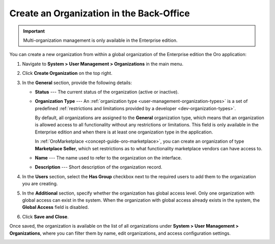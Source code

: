 .. _user-management-organization-create:

Create an Organization in the Back-Office
=========================================

.. important:: Multi-organization management is only available in the Enterprise edition.

You can create a new organization from within a global organization of the Enterprise edition the Oro application:

1. Navigate to **System > User Management > Organizations** in the main menu.
2. Click **Create Organization** on the top right.

   .. image:: /user/img/system/user_management/create_organization_page.png
      :alt: Create organization page

3. In the **General** section, provide the following details:

   * **Status** --- The current status of the organization (active or inactive).
   * **Organization Type** --- An :ref:`organization type <user-management-organization-types>` is a set of predefined :ref:`restrictions and limitations provided by a developer <dev-organization-types>`.

     By default, all organizations are assigned to the **General** organization type, which means that an organization is allowed access to all functionality without any restrictions or limitations. This field is only available in the Enterprise edition and when there is at least one organization type in the application.

     In :ref:`OroMarketplace <concept-guide-oro-marketplace>`, you can create an organization of type **Marketplace Seller**, which set restrictions as to what functionality marketplace vendors can have access to.

   * **Name** --- The name used to refer to the organization on the interface.
   * **Description** --- Short description of the organization record.

4. In the **Users** section, select the **Has Group** checkbox next to the required users to add them to the organization you are creating.
5. In the **Additional** section, specify whether the organization has global access level. Only one organization with global access can exist in the system. When the organization with global access already exists in the system, the **Global Access** field is disabled.
6. Click **Save and Close**.

Once saved, the organization is available on the list of all organizations under **System > User Management > Organizations**, where you can filter them by name, edit organizations, and access configuration settings.

.. image:: /user/img/system/user_management/organizations_grid.png
   :alt: Organizations grid

